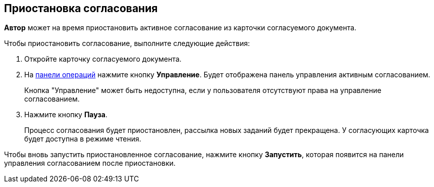 
== Приостановка согласования

*Автор* может на время приостановить активное согласование из карточки согласуемого документа.

Чтобы приостановить согласование, выполните следующие действия:

[[task_ndv_vhb_jn__steps_stf_vvb_jn]]
. Откройте карточку согласуемого документа.
. На xref:cardsOperations.adoc[панели операций] нажмите кнопку *Управление*. Будет отображена панель управления активным согласованием.
+
Кнопка "Управление" может быть недоступна, если у пользователя отсутствуют права на управление согласованием.
. Нажмите кнопку *Пауза*.
+
Процесс согласования будет приостановлен, рассылка новых заданий будет прекращена. У согласующих карточка будет доступна в режиме чтения.

Чтобы вновь запустить приостановленное согласование, нажмите кнопку *Запустить*, которая появится на панели управления согласованием после приостановки.
